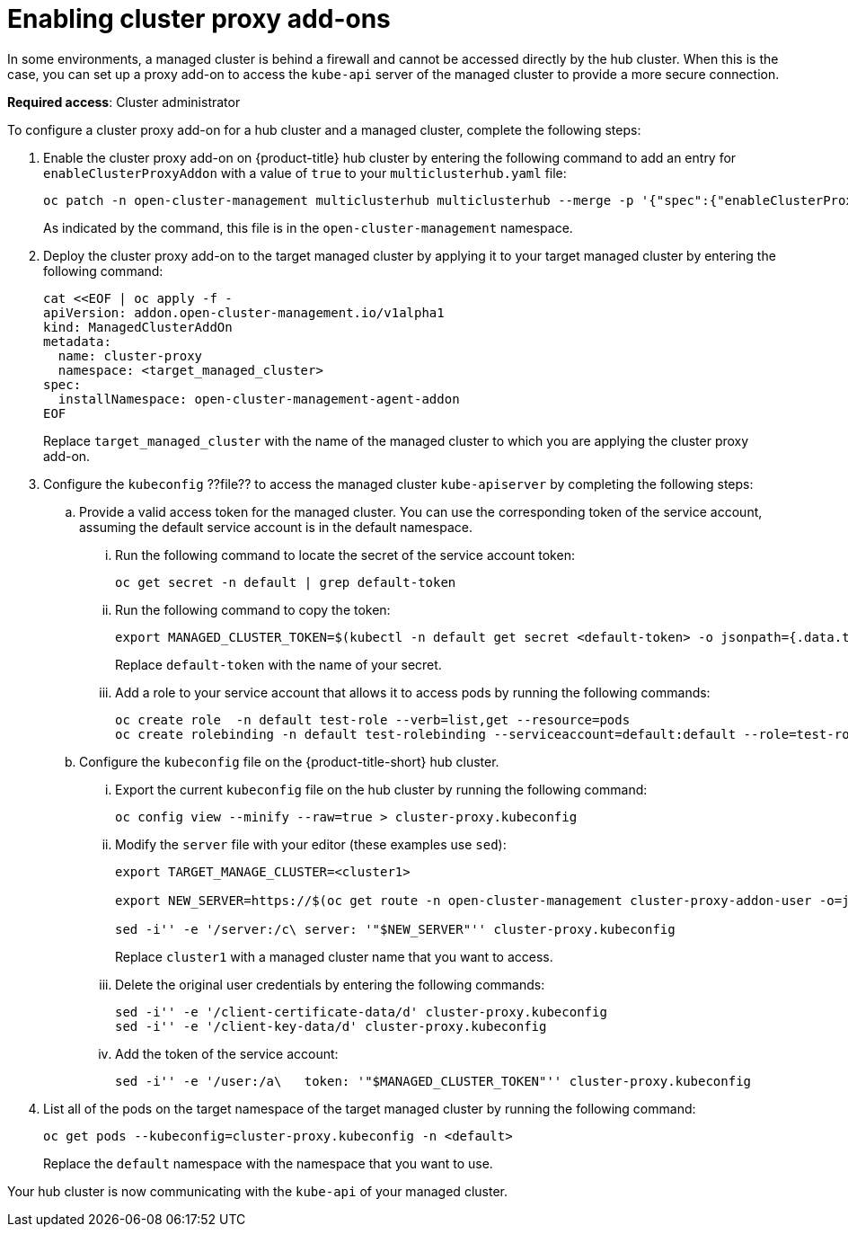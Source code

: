 [#cluster-proxy-addon]
= Enabling cluster proxy add-ons

In some environments, a managed cluster is behind a firewall and cannot be accessed directly by the hub cluster. When this is the case, you can set up a proxy add-on to access the `kube-api` server of the managed cluster to provide a more secure connection. 

*Required access*: Cluster administrator

To configure a cluster proxy add-on for a hub cluster and a managed cluster, complete the following steps:

. Enable the cluster proxy add-on on {product-title} hub cluster by entering the following command to add an entry for `enableClusterProxyAddon` with a value of `true` to your `multiclusterhub.yaml` file:
+
----
oc patch -n open-cluster-management multiclusterhub multiclusterhub --merge -p '{"spec":{"enableClusterProxyAddon":true}}'
----
+
As indicated by the command, this file is in the `open-cluster-management` namespace. 

. Deploy the cluster proxy add-on to the target managed cluster by applying it to your target managed cluster by entering the following command:
+
----
cat <<EOF | oc apply -f -
apiVersion: addon.open-cluster-management.io/v1alpha1
kind: ManagedClusterAddOn
metadata:
  name: cluster-proxy
  namespace: <target_managed_cluster>
spec:
  installNamespace: open-cluster-management-agent-addon
EOF
----
+
Replace `target_managed_cluster` with the name of the managed cluster to which you are applying the cluster proxy add-on.

. Configure the `kubeconfig` ??file?? to access the managed cluster `kube-apiserver` by completing the following steps:

.. Provide a valid access token for the managed cluster. You can use the corresponding token of the service account, assuming the default service account is in the default namespace.

... Run the following command to locate the secret of the service account token:
+
----
oc get secret -n default | grep default-token
----

... Run the following command to copy the token:
+
----
export MANAGED_CLUSTER_TOKEN=$(kubectl -n default get secret <default-token> -o jsonpath={.data.token} | base64 -d) 
----
+
Replace `default-token` with the name of your secret.

... Add a role to your service account that allows it to access pods by running the following commands:
+
----
oc create role  -n default test-role --verb=list,get --resource=pods
oc create rolebinding -n default test-rolebinding --serviceaccount=default:default --role=test-role
----

.. Configure the `kubeconfig` file on the {product-title-short} hub cluster.

... Export the current `kubeconfig` file on the hub cluster by running the following command:
+
----
oc config view --minify --raw=true > cluster-proxy.kubeconfig
----

... Modify the `server` file with your editor (these examples use `sed`):
+
----
export TARGET_MANAGE_CLUSTER=<cluster1> 

export NEW_SERVER=https://$(oc get route -n open-cluster-management cluster-proxy-addon-user -o=jsonpath='{.spec.host}')/$TARGET_MANAGE_CLUSTER

sed -i'' -e '/server:/c\ server: '"$NEW_SERVER"'' cluster-proxy.kubeconfig
----
+
Replace `cluster1` with a managed cluster name that you want to access. 

... Delete the original user credentials by entering the following commands: 
+
----
sed -i'' -e '/client-certificate-data/d' cluster-proxy.kubeconfig
sed -i'' -e '/client-key-data/d' cluster-proxy.kubeconfig
----

... Add the token of the service account:
+
----
sed -i'' -e '/user:/a\   token: '"$MANAGED_CLUSTER_TOKEN"'' cluster-proxy.kubeconfig
----

. List all of the pods on the target namespace of the target managed cluster by running the following command: 
+
----
oc get pods --kubeconfig=cluster-proxy.kubeconfig -n <default> 
----
+
Replace the `default` namespace with the namespace that you want to use.

Your hub cluster is now communicating with the `kube-api` of your managed cluster. 
